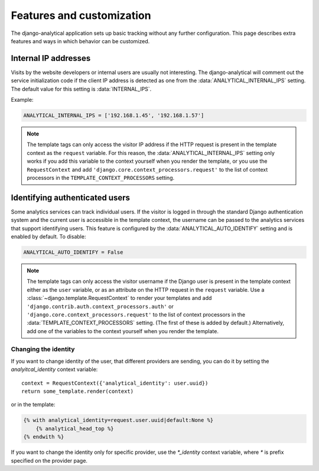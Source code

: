 ==========================
Features and customization
==========================

The django-analytical application sets up basic tracking without any
further configuration.  This page describes extra features and ways in
which behavior can be customized.


.. _internal-ips:

Internal IP addresses
=====================

Visits by the website developers or internal users are usually not
interesting.  The django-analytical will comment out the service
initialization code if the client IP address is detected as one from the
:data:`ANALYTICAL_INTERNAL_IPS` setting.  The default value for this
setting is :data:`INTERNAL_IPS`.

Example:

.. code-block:: python

    ANALYTICAL_INTERNAL_IPS = ['192.168.1.45', '192.168.1.57']

.. note::

    The template tags can only access the visitor IP address if the
    HTTP request is present in the template context as the
    ``request`` variable.  For this reason, the
    :data:`ANALYTICAL_INTERNAL_IPS` setting only works if you add this
    variable to the context yourself when you render the template, or
    you use the ``RequestContext`` and add
    ``'django.core.context_processors.request'`` to the list of
    context processors in the ``TEMPLATE_CONTEXT_PROCESSORS``
    setting.


.. _identifying-visitors:

Identifying authenticated users
===============================

Some analytics services can track individual users.  If the visitor is
logged in through the standard Django authentication system and the
current user is accessible in the template context, the username can be
passed to the analytics services that support identifying users.  This
feature is configured by the :data:`ANALYTICAL_AUTO_IDENTIFY` setting
and is enabled by default.  To disable:

.. code-block:: python

    ANALYTICAL_AUTO_IDENTIFY = False

.. note::

    The template tags can only access the visitor username if the
    Django user is present in the template context either as the
    ``user`` variable, or as an attribute on the HTTP request in the
    ``request`` variable.  Use a
    :class:`~django.template.RequestContext` to render your
    templates and add
    ``'django.contrib.auth.context_processors.auth'`` or
    ``'django.core.context_processors.request'`` to the list of
    context processors in the :data:`TEMPLATE_CONTEXT_PROCESSORS`
    setting.  (The first of these is added by default.)
    Alternatively, add one of the variables to the context yourself
    when you render the template.



Changing the identity
*********************

If you want to change identity of the user, that different providers are
sending, you can do it by setting the `analyitcal_identity` context variable::

    context = RequestContext({'analytical_identity': user.uuid})
    return some_template.render(context)

or in the template:

.. code-block:: django

    {% with analytical_identity=request.user.uuid|default:None %}
        {% analytical_head_top %}
    {% endwith %}

If you want to change the identity only for specific provider, use the
`*_identity` context variable, where `*` is prefix specified on the provider
page.
